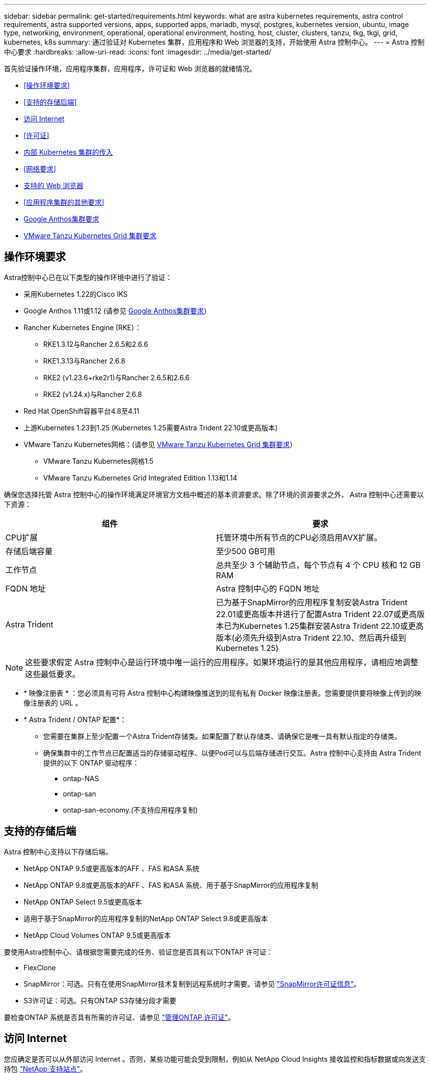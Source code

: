 ---
sidebar: sidebar 
permalink: get-started/requirements.html 
keywords: what are astra kubernetes requirements, astra control requirements, astra supported versions, apps, supported apps, mariadb, mysql, postgres, kubernetes version, ubuntu, image type, networking, environment, operational, operational environment, hosting, host, cluster, clusters, tanzu, tkg, tkgi, grid, kubernetes, k8s 
summary: 通过验证对 Kubernetes 集群，应用程序和 Web 浏览器的支持，开始使用 Astra 控制中心。 
---
= Astra 控制中心要求
:hardbreaks:
:allow-uri-read: 
:icons: font
:imagesdir: ../media/get-started/


[role="lead"]
首先验证操作环境，应用程序集群，应用程序，许可证和 Web 浏览器的就绪情况。

* <<操作环境要求>>
* <<支持的存储后端>>
* <<访问 Internet>>
* <<许可证>>
* <<内部 Kubernetes 集群的传入>>
* <<网络要求>>
* <<支持的 Web 浏览器>>
* <<应用程序集群的其他要求>>
* <<Google Anthos集群要求>>
* <<VMware Tanzu Kubernetes Grid 集群要求>>




== 操作环境要求

Astra控制中心已在以下类型的操作环境中进行了验证：

* 采用Kubernetes 1.22的Cisco IKS
* Google Anthos 1.11或1.12 (请参见 <<Google Anthos集群要求>>）
* Rancher Kubernetes Engine (RKE）：
+
** RKE1.3.12与Rancher 2.6.5和2.6.6
** RKE1.3.13与Rancher 2.6.8
** RKE2 (v1.23.6+rke2r1)与Rancher 2.6.5和2.6.6
** RKE2 (v1.24.x)与Rancher 2.6.8


* Red Hat OpenShift容器平台4.8至4.11
* 上游Kubernetes 1.23到1.25 (Kubernetes 1.25需要Astra Trident 22.10或更高版本)
* VMware Tanzu Kubernetes网格：(请参见 <<VMware Tanzu Kubernetes Grid 集群要求>>）
+
** VMware Tanzu Kubernetes网格1.5
** VMware Tanzu Kubernetes Grid Integrated Edition 1.13和1.14




确保您选择托管 Astra 控制中心的操作环境满足环境官方文档中概述的基本资源要求。除了环境的资源要求之外， Astra 控制中心还需要以下资源：

|===
| 组件 | 要求 


| CPU扩展 | 托管环境中所有节点的CPU必须启用AVX扩展。 


| 存储后端容量 | 至少500 GB可用 


| 工作节点  a| 
总共至少 3 个辅助节点，每个节点有 4 个 CPU 核和 12 GB RAM



| FQDN 地址 | Astra 控制中心的 FQDN 地址 


| Astra Trident  a| 
已为基于SnapMirror的应用程序复制安装Astra Trident 22.01或更高版本并进行了配置Astra Trident 22.07或更高版本已为Kubernetes 1.25集群安装Astra Trident 22.10或更高版本(必须先升级到Astra Trident 22.10、然后再升级到Kubernetes 1.25)

|===

NOTE: 这些要求假定 Astra 控制中心是运行环境中唯一运行的应用程序。如果环境运行的是其他应用程序，请相应地调整这些最低要求。

* * 映像注册表 * ：您必须具有可将 Astra 控制中心构建映像推送到的现有私有 Docker 映像注册表。您需要提供要将映像上传到的映像注册表的 URL 。
* * Astra Trident / ONTAP 配置*：
+
** 您需要在集群上至少配置一个Astra Trident存储类。如果配置了默认存储类、请确保它是唯一具有默认指定的存储类。
** 确保集群中的工作节点已配置适当的存储驱动程序、以便Pod可以与后端存储进行交互。Astra 控制中心支持由 Astra Trident 提供的以下 ONTAP 驱动程序：
+
*** ontap-NAS
*** ontap-san
*** ontap-san-economy.(不支持应用程序复制)








== 支持的存储后端

Astra 控制中心支持以下存储后端。

* NetApp ONTAP 9.5或更高版本的AFF 、FAS 和ASA 系统
* NetApp ONTAP 9.8或更高版本的AFF 、FAS 和ASA 系统、用于基于SnapMirror的应用程序复制
* NetApp ONTAP Select 9.5或更高版本
* 适用于基于SnapMirror的应用程序复制的NetApp ONTAP Select 9.8或更高版本
* NetApp Cloud Volumes ONTAP 9.5或更高版本


要使用Astra控制中心、请根据您需要完成的任务、验证您是否具有以下ONTAP 许可证：

* FlexClone
* SnapMirror：可选。只有在使用SnapMirror技术复制到远程系统时才需要。请参见 https://docs.netapp.com/us-en/ontap/data-protection/snapmirror-licensing-concept.html["SnapMirror许可证信息"^]。
* S3许可证：可选。只有ONTAP S3存储分段才需要


要检查ONTAP 系统是否具有所需的许可证、请参见 https://docs.netapp.com/us-en/ontap/system-admin/manage-licenses-concept.html["管理ONTAP 许可证"^]。



== 访问 Internet

您应确定是否可以从外部访问 Internet 。否则，某些功能可能会受到限制，例如从 NetApp Cloud Insights 接收监控和指标数据或向发送支持包 https://mysupport.netapp.com/site/["NetApp 支持站点"^]。



== 许可证

要实现全部功能， Astra 控制中心需要获得 Astra 控制中心许可证。从 NetApp 获取评估版许可证或完整许可证。您需要一个许可证来保护应用程序和数据。请参见 link:../concepts/intro.html["Astra控制中心功能"] 了解详细信息。

您可以使用评估版许可证试用Astra控制中心、这样、您可以在自下载此许可证之日起的90天内使用Astra控制中心。您可以通过注册注册注册免费试用版 link:https://cloud.netapp.com/astra-register["此处"^]。

要设置许可证、请参见 link:setup_overview.html["使用 90 天评估许可证"^]。

要了解有关许可证工作原理的详细信息，请参见 link:../concepts/licensing.html["许可"^]。

有关ONTAP 存储后端所需许可证的详细信息、请参见 link:../get-started/requirements.html["支持的存储后端"]。



== 内部 Kubernetes 集群的传入

您可以选择 Astra 控制中心使用的网络传入类型。默认情况下， Astra 控制中心会将 Astra 控制中心网关（ service/traefik ）部署为集群范围的资源。如果您的环境允许使用服务负载平衡器，则 Astra 控制中心也支持使用服务负载平衡器。如果您希望使用服务负载平衡器、但尚未配置此平衡器、则可以使用MetalLB负载平衡器自动为该服务分配外部IP地址。在内部 DNS 服务器配置中，您应将为 Astra 控制中心选择的 DNS 名称指向负载平衡的 IP 地址。


NOTE: 负载平衡器应使用与Astra控制中心工作节点IP地址位于同一子网中的IP地址。


NOTE: 如果要在Tanzu Kubernetes Grid集群上托管Astra控制中心、请使用 `kubectl get nsxlbmonitors -A` 命令以查看是否已将服务监控器配置为接受传入流量。如果存在一个，则不应安装 MetalLB ，因为现有服务监控器将覆盖任何新的负载平衡器配置。

有关详细信息，请参见 link:../get-started/install_acc.html#set-up-ingress-for-load-balancing["设置传入以进行负载平衡"^]。



== 网络要求

托管 Astra 控制中心的操作环境使用以下 TCP 端口进行通信。您应确保允许这些端口通过任何防火墙，并将防火墙配置为允许来自 Astra 网络的任何 HTTPS 传出流量。某些端口需要在托管 Astra 控制中心的环境与每个受管集群之间进行双向连接（请在适用时注明）。


NOTE: 您可以在双堆栈 Kubernetes 集群中部署 Astra 控制中心，而 Astra 控制中心则可以管理为双堆栈操作配置的应用程序和存储后端。有关双堆栈集群要求的详细信息，请参见 https://kubernetes.io/docs/concepts/services-networking/dual-stack/["Kubernetes 文档"^]。

|===
| 源 | 目标 | Port | 协议 | 目的 


| 客户端 PC | Astra 控制中心 | 443. | HTTPS | UI / API 访问 - 确保托管 Astra 控制中心的集群与每个受管集群之间的此端口是双向开放的 


| 指标使用者 | Astra 控制中心工作节点 | 9090 | HTTPS | 指标数据通信—确保每个受管集群都可以访问托管 Astra 控制中心的集群上的此端口 （需要双向通信） 


| Astra 控制中心 | 托管 Cloud Insights 服务 (https://www.netapp.com/cloud-services/cloud-insights/)[] | 443. | HTTPS | Cloud Insights 通信 


| Astra 控制中心 | Amazon S3 存储分段提供商 | 443. | HTTPS | Amazon S3 存储通信 


| Astra 控制中心 | NetApp AutoSupport (https://support.netapp.com)[] | 443. | HTTPS | NetApp AutoSupport 通信 
|===


== 支持的 Web 浏览器

Astra 控制中心支持最新版本的 Firefox ， Safari 和 Chrome ，最小分辨率为 1280 x 720 。



== 应用程序集群的其他要求

如果您计划使用以下Astra控制中心功能、请记住这些要求：

* *应用程序集群要求*： link:../get-started/setup_overview.html#prepare-your-environment-for-cluster-management-using-astra-control["集群管理要求"^]
+
** *受管应用程序要求*： link:../use/manage-apps.html#application-management-requirements["应用程序管理要求"^]
** *应用程序复制的其他要求*： link:../use/replicate_snapmirror.html#replication-prerequisites["复制前提条件"^]






== Google Anthos集群要求

在Google Anthos集群上托管Astra控制中心时、请注意、Google Anthos默认包括MetalLB负载平衡器和Istio入口网关服务、使您可以在安装期间轻松使用Astra控制中心的通用入口功能。请参见 link:install_acc.html#configure-astra-control-center["配置 Astra 控制中心"^] 了解详细信息。



== VMware Tanzu Kubernetes Grid 集群要求

在 VMware Tanzu Kubernetes Grid （ TKG ）或 Tanzu Kubernetes Grid Integrated Edition （ TKGi ）集群上托管 Astra Control Center 时，请记住以下注意事项。

* 在任何要由 Astra Control 管理的应用程序集群上禁用 TKG 或 TKGi 默认存储类强制实施。您可以通过编辑来执行此操作 `TanzuKubernetesCluster` 命名空间集群上的资源。
* 在 TKG 或 TKGi 环境中部署 Astra 控制中心时，请注意 Astra Trident 的特定要求。有关详细信息，请参见 https://docs.netapp.com/us-en/trident/trident-get-started/kubernetes-deploy.html#other-known-configuration-options["Astra Trident 文档"^]。



NOTE: 默认的 VMware TKG 和 TKGi 配置文件令牌将在部署后 10 小时过期。如果您使用的是 Tanzu 产品组合，则必须使用未过期的令牌生成 Tanzu Kubernetes 集群配置文件，以防止 Astra 控制中心与受管应用程序集群之间出现连接问题。有关说明，请访问 https://docs.vmware.com/en/VMware-NSX-T-Data-Center/3.2/nsx-application-platform/GUID-52A52C0B-9575-43B6-ADE2-E8640E22C29F.html["VMware NSX-T 数据中心产品文档。"^]



== 下一步行动

查看 link:quick-start.html["快速入门"^] 概述。
